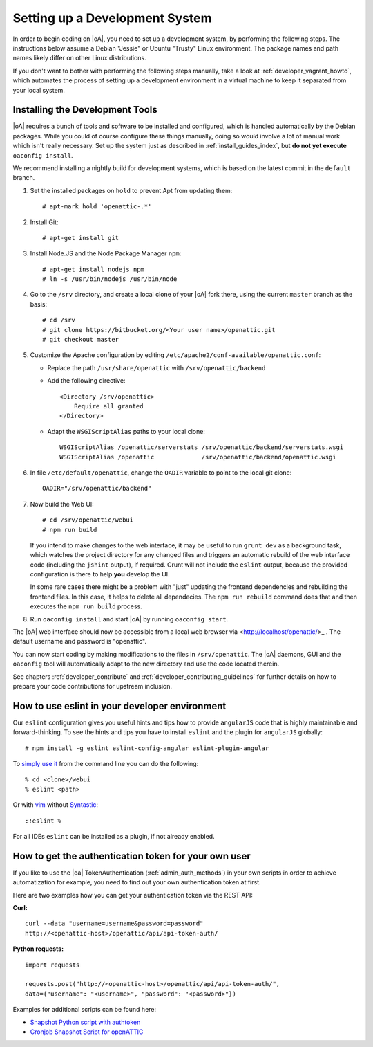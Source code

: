 .. _developer_setup_howto:

Setting up a Development System
===============================

In order to begin coding on |oA|, you need to set up a development system, by
performing the following steps. The instructions below assume a Debian
"Jessie" or Ubuntu "Trusty" Linux environment. The package names and path
names likely differ on other Linux distributions.

If you don't want to bother with performing the following steps manually,
take a look at :ref:`developer_vagrant_howto`, which automates the process
of setting up a development environment in a virtual machine to keep it
separated from your local system.

Installing the Development Tools
--------------------------------

|oA| requires a bunch of tools and software to be installed and configured,
which is handled automatically by the Debian packages. While you could of
course configure these things manually, doing so would involve a lot of manual
work which isn't really necessary. Set up the system just as described in
:ref:`install_guides_index`, but **do not yet execute** ``oaconfig install``.

We recommend installing a nightly build for development systems, which is
based on the latest commit in the ``default`` branch.

#.  Set the installed packages on ``hold`` to prevent Apt from updating them::

      # apt-mark hold 'openattic-.*'

#.  Install Git::

      # apt-get install git

#.  Install Node.JS and the Node Package Manager ``npm``::

      # apt-get install nodejs npm
      # ln -s /usr/bin/nodejs /usr/bin/node

#.  Go to the ``/srv`` directory, and create a local clone of your |oA| fork
    there, using the current ``master`` branch as the basis::

      # cd /srv
      # git clone https://bitbucket.org/<Your user name>/openattic.git
      # git checkout master

#.  Customize the Apache configuration by editing
    ``/etc/apache2/conf-available/openattic.conf``:

    * Replace the path ``/usr/share/openattic`` with ``/srv/openattic/backend``

    * Add the following directive::

        <Directory /srv/openattic>
            Require all granted
        </Directory>

    * Adapt the ``WSGIScriptAlias`` paths to your local clone::

        WSGIScriptAlias /openattic/serverstats /srv/openattic/backend/serverstats.wsgi
        WSGIScriptAlias /openattic             /srv/openattic/backend/openattic.wsgi

#.  In file ``/etc/default/openattic``, change the ``OADIR`` variable to point
    to the local git clone::

      OADIR="/srv/openattic/backend"

#.  Now build the Web UI::

      # cd /srv/openattic/webui
      # npm run build

    If you intend to make changes to the web interface, it may be useful to
    run ``grunt dev`` as a background task, which watches the project
    directory for any changed files and triggers an automatic rebuild of the
    web interface code (including the ``jshint`` output), if required.
    Grunt will not include the ``eslint`` output, because the provided
    configuration is there to help **you** develop the UI.

    In some rare cases there might be a problem with "just" updating the frontend
    dependencies and rebuilding the frontend files. In this case, it helps to delete
    all dependecies. The ``npm run rebuild`` command does that and then executes
    the ``npm run build`` process.

#.  Run ``oaconfig install`` and start |oA| by running ``oaconfig start``.

The |oA| web interface should now be accessible from a local web browser via
<http://localhost/openattic/>_ . The default username and password is
"openattic".

You can now start coding by making modifications to the files in
``/srv/openattic``. The |oA| daemons, GUI and the ``oaconfig`` tool will
automatically adapt to the new directory and use the code located therein.

See chapters :ref:`developer_contribute` and
:ref:`developer_contributing_guidelines` for further details on how to prepare
your code contributions for upstream inclusion.

How to use eslint in your developer environment
-----------------------------------------------

Our ``eslint`` configuration gives you useful hints and tips how to provide
``angularJS`` code that is highly maintainable and forward-thinking.
To see the hints and tips you have to install ``eslint`` and the plugin
for ``angularJS`` globally::

  # npm install -g eslint eslint-config-angular eslint-plugin-angular

To `simply use it <http://eslint.org/docs/user-guide/command-line-interface>`_
from the command line you can do the following::

  % cd <clone>/webui
  % eslint <path>

Or with `vim <http://www.vim.org/>`_ without `Syntastic
<https://github.com/vim-syntastic/syntastic>`_::

  :!eslint %

For all IDEs ``eslint`` can be installed as a plugin, if not already enabled.

How to get the authentication token for your own user
-----------------------------------------------------

If you like to use the |oa| TokenAuthentication (:ref:`admin_auth_methods`)
in your own scripts in order to achieve automatization for example, you need
to find out your own authentication token at first.

Here are two examples how you can get your authentication token via the REST
API:

**Curl:**
::

    curl --data "username=username&password=password"
    http://<openattic-host>/openattic/api/api-token-auth/

**Python requests:**
::

    import requests

    requests.post("http://<openattic-host>/openattic/api/api-token-auth/",
    data={"username": "<username>", "password": "<password>"})

Examples for additional scripts can be found here:

* `Snapshot Python script with authtoken <http://blog.openattic.org/posts/snapshot-python-script-with-authtoken/>`_
* `Cronjob Snapshot Script for openATTIC <http://blog.openattic.org/posts/cron-snapshot-script-for-openattic/>`_
